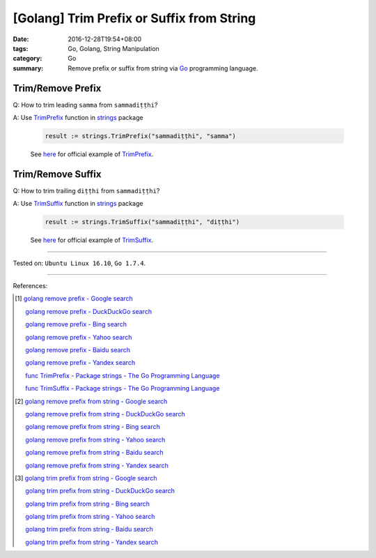 [Golang] Trim Prefix or Suffix from String
##########################################

:date: 2016-12-28T19:54+08:00
:tags: Go, Golang, String Manipulation
:category: Go
:summary: Remove prefix or suffix from string via Go_ programming language.


Trim/Remove Prefix
++++++++++++++++++

Q: How to trim leading ``samma`` from ``sammadiṭṭhi``?

A: Use TrimPrefix_ function in strings_ package

   .. code-block:: go

     result := strings.TrimPrefix("sammadiṭṭhi", "samma")

   See `here <https://play.golang.org/p/sOIZognDV6>`__ for official example of
   TrimPrefix_.

Trim/Remove Suffix
++++++++++++++++++

Q: How to trim trailing ``diṭṭhi`` from ``sammadiṭṭhi``?

A: Use TrimSuffix_ function in strings_ package

   .. code-block:: go

     result := strings.TrimSuffix("sammadiṭṭhi", "diṭṭhi")

   See `here <https://play.golang.org/p/9DR1iBH8O4>`__ for official example of
   TrimSuffix_.

----

Tested on: ``Ubuntu Linux 16.10``, ``Go 1.7.4``.

----

References:

.. [1] `golang remove prefix - Google search <https://www.google.com/search?q=golang+remove+prefix>`_

       `golang remove prefix - DuckDuckGo search <https://duckduckgo.com/?q=golang+remove+prefix>`_

       `golang remove prefix - Bing search <https://www.bing.com/search?q=golang+remove+prefix>`_

       `golang remove prefix - Yahoo search <https://search.yahoo.com/search?p=golang+remove+prefix>`_

       `golang remove prefix - Baidu search <https://www.baidu.com/s?wd=golang+remove+prefix>`_

       `golang remove prefix - Yandex search <https://www.yandex.com/search/?text=golang+remove+prefix>`_

       `func TrimPrefix - Package strings - The Go Programming Language <https://golang.org/pkg/strings/#TrimPrefix>`_

       `func TrimSuffix - Package strings - The Go Programming Language <https://golang.org/pkg/strings/#TrimSuffix>`_

.. [2] `golang remove prefix from string - Google search <https://www.google.com/search?q=golang+remove+prefix+from+string>`_

       `golang remove prefix from string - DuckDuckGo search <https://duckduckgo.com/?q=golang+remove+prefix+from+string>`_

       `golang remove prefix from string - Bing search <https://www.bing.com/search?q=golang+remove+prefix+from+string>`_

       `golang remove prefix from string - Yahoo search <https://search.yahoo.com/search?p=golang+remove+prefix+from+string>`_

       `golang remove prefix from string - Baidu search <https://www.baidu.com/s?wd=golang+remove+prefix+from+string>`_

       `golang remove prefix from string - Yandex search <https://www.yandex.com/search/?text=golang+remove+prefix+from+string>`_

.. [3] `golang trim prefix from string - Google search <https://www.google.com/search?q=golang+trim+prefix+from+string>`_

       `golang trim prefix from string - DuckDuckGo search <https://duckduckgo.com/?q=golang+trim+prefix+from+string>`_

       `golang trim prefix from string - Bing search <https://www.bing.com/search?q=golang+trim+prefix+from+string>`_

       `golang trim prefix from string - Yahoo search <https://search.yahoo.com/search?p=golang+trim+prefix+from+string>`_

       `golang trim prefix from string - Baidu search <https://www.baidu.com/s?wd=golang+trim+prefix+from+string>`_

       `golang trim prefix from string - Yandex search <https://www.yandex.com/search/?text=golang+trim+prefix+from+string>`_


.. _Go: https://golang.org/
.. _Golang: https://golang.org/
.. _TrimPrefix: https://golang.org/pkg/strings/#TrimPrefix
.. _TrimSuffix: https://golang.org/pkg/strings/#TrimSuffix
.. _strings: https://golang.org/pkg/strings/
